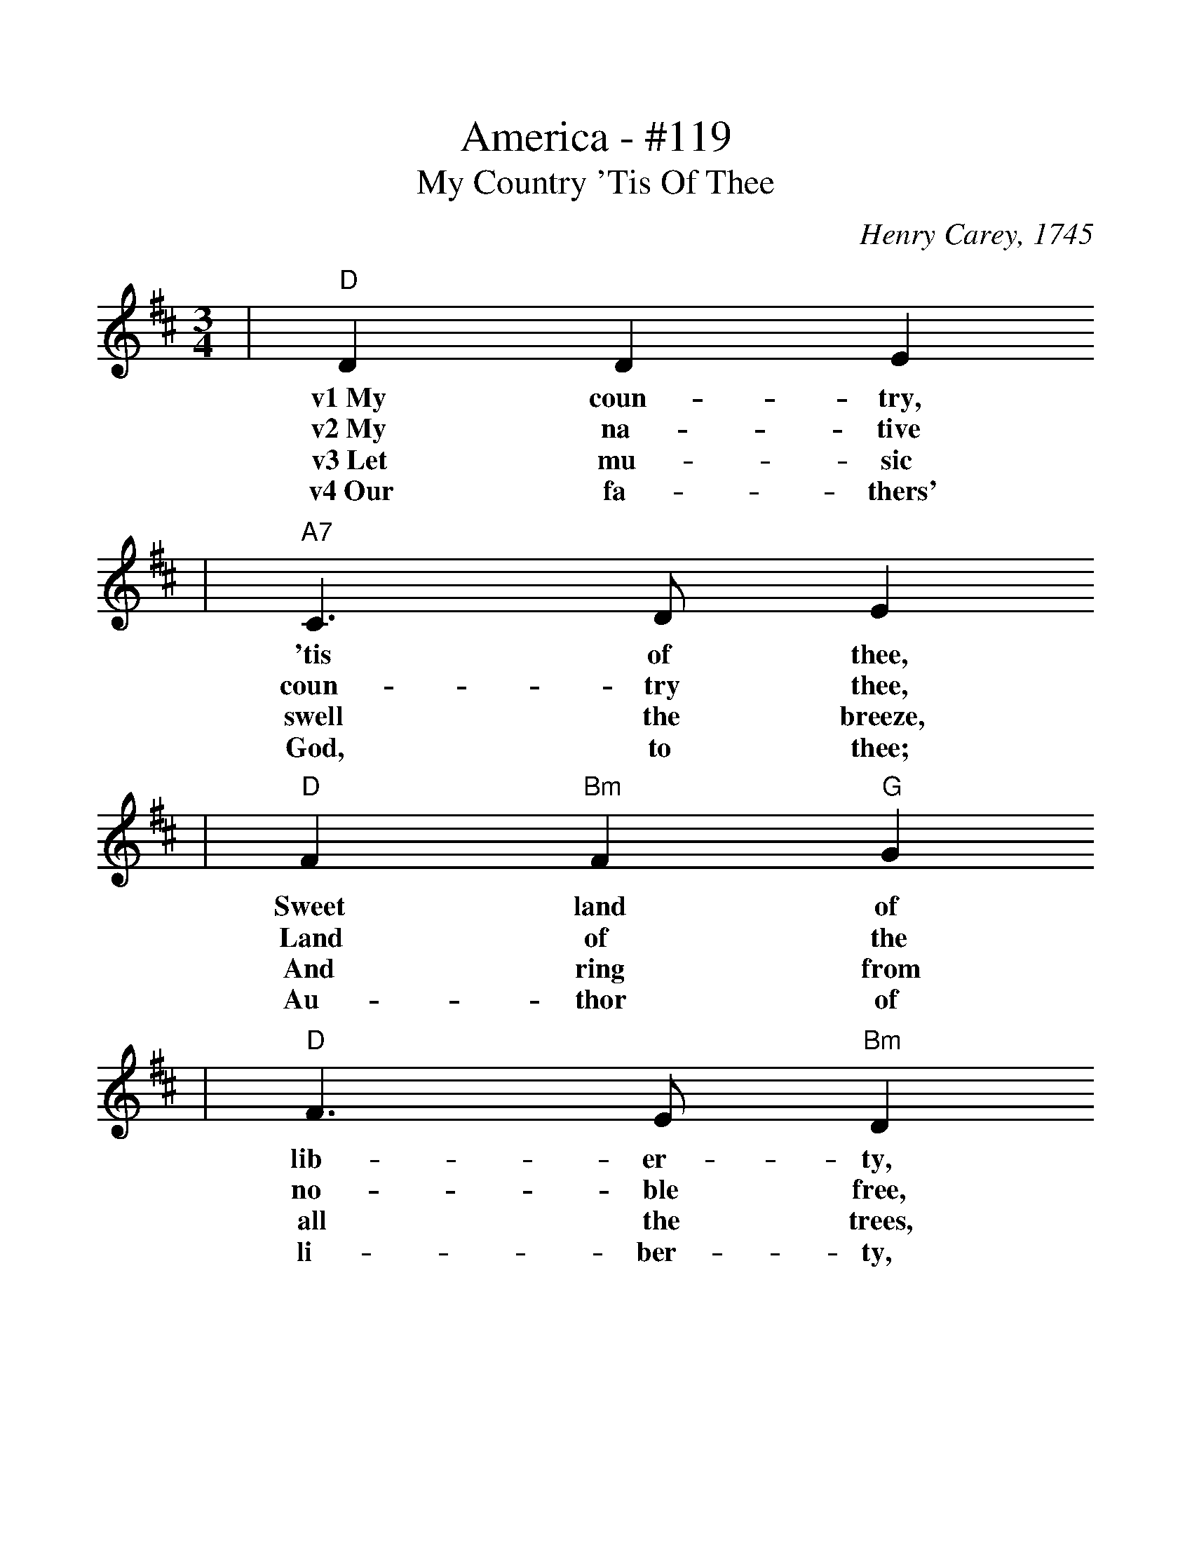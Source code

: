 %%scale 1.114
X:1
T:America - #119
T:My Country 'Tis Of Thee
C:Henry Carey, 1745
M:3/4
L:1/4
K:D
|"D"D D E
w:v1~My       coun-   try,
w:v2~My       na-     tive
w:v3~Let      mu-     sic
w:v4~Our      fa-     thers'
|"A7"C3/2 D/2 E
w:   'tis        of            thee,
w:   coun-       try           thee,
w:   swell       the           breeze,
w:   God,        to            thee;
|"D"F "Bm"F "G"G
w:  Sweet       land       of
w:  Land        of         the
w:  And         ring       from
w:  Au-         thor       of
|"D"F3/2 E/2 "Bm"D
w:  lib-             er-           ty,
w:  no-              ble           free,
w:  all              the           trees,
w:  li-              ber-          ty,
|"Em"E "D"D "A7"C
w:   Of         thee        I
w:   Thy        name        I
w:   Sweet      free-       dom's
w:   To         Thee        we
|"D"D3
w:  sing.
w:  love.
w:  song.
w:  sing.
|A A A
w:Land  where  my
w:I     love   thy
w:Let   mor    tal
w:Long  may    our
|A3/2 G/2 F
w:fath-          ers          died,
w:rocks          and          rills,
w:tongues        a-           wake.
w:land           be           bright,
|"A7"G G G
w:   Land    of      the
w:   Thy     woods   and
w:   Let     all     that
w:   With    free-   dom's
|G3/2 F/2 E
w:pil-            grims'        pride;
w:tem-            pled          hills;
w:breathe         par-          take;
w:ho-             ly            light;
|"D"F "G"G/2F/2 E/2D/2
w:  from       ev-_        ery_
w:  My         heart_      with_
w:  Let        rocks_       their_
w:  Pro-       tect_     us_
|"D"F3/2 G/2 A
w:  moun-           tain-        side,
w:  rap-            ture         thrills.
w:  si-             lence        break,
w:  by              Thy          might,
|"G"B/2G/2 "D"F "A7"E
w:  Let_       free-       dom
w:  Like_       that        a-
w:  The_       sound       pro-
w:  Great_       God,        our
"D"D3||
w:  ring!
w:  bove.
w:  long.
w:  King.
